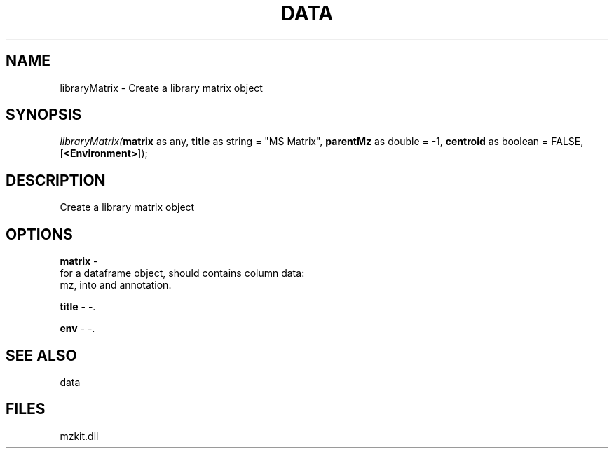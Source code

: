 .\" man page create by R# package system.
.TH DATA 1 2000-01-01 "libraryMatrix" "libraryMatrix"
.SH NAME
libraryMatrix \- Create a library matrix object
.SH SYNOPSIS
\fIlibraryMatrix(\fBmatrix\fR as any, 
\fBtitle\fR as string = "MS Matrix", 
\fBparentMz\fR as double = -1, 
\fBcentroid\fR as boolean = FALSE, 
[\fB<Environment>\fR]);\fR
.SH DESCRIPTION
.PP
Create a library matrix object
.PP
.SH OPTIONS
.PP
\fBmatrix\fB \fR\- 
 for a dataframe object, should contains column data:
 mz, into and annotation.
. 
.PP
.PP
\fBtitle\fB \fR\- -. 
.PP
.PP
\fBenv\fB \fR\- -. 
.PP
.SH SEE ALSO
data
.SH FILES
.PP
mzkit.dll
.PP
